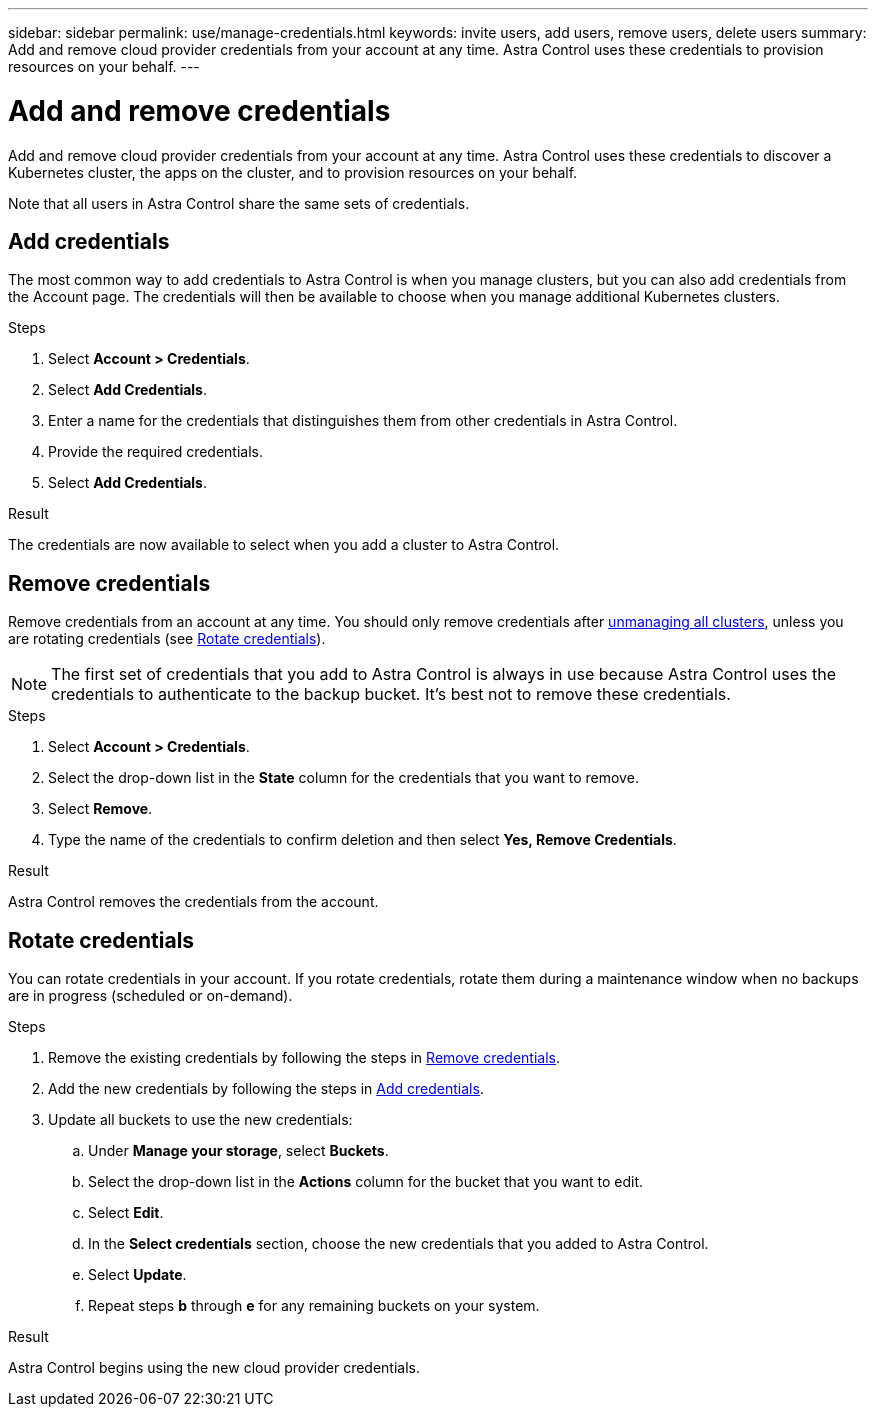 ---
sidebar: sidebar
permalink: use/manage-credentials.html
keywords: invite users, add users, remove users, delete users
summary: Add and remove cloud provider credentials from your account at any time. Astra Control uses these credentials to provision resources on your behalf.
---

= Add and remove credentials
:hardbreaks:
:icons: font
:imagesdir: ../media/use/

Add and remove cloud provider credentials from your account at any time. Astra Control uses these credentials to discover a Kubernetes cluster, the apps on the cluster, and to provision resources on your behalf.

Note that all users in Astra Control share the same sets of credentials.

== Add credentials

The most common way to add credentials to Astra Control is when you manage clusters, but you can also add credentials from the Account page. The credentials will then be available to choose when you manage additional Kubernetes clusters.

.What you'll need
ifdef::aws[]
* For Amazon Web Services, you should have the JSON output of the credentials for the IAM account used to create the cluster. link:../get-started/set-up-amazon-web-services.html[Learn how to set up an IAM user].
endif::aws[]
ifdef::gcp[]
* For GKE, you should have the service account key file for a service account that has the required permissions. link:../get-started/set-up-google-cloud.html[Learn how to set up a service account].
endif::gcp[]
ifdef::azure[]
* For AKS, you should have the JSON file that contains the output from the Azure CLI when you created the service principal. link:../get-started/set-up-microsoft-azure-with-anf.html[Learn how to set up a service principal].
+
You'll also need your Azure subscription ID, if you didn't add it to the JSON file.
endif::azure[]

.Steps

. Select *Account > Credentials*.

. Select *Add Credentials*.
ifdef::azure[]
. Select *Microsoft Azure*.
endif::azure[]
ifdef::gcp[]
. Select *Google Cloud Platform*.
endif::gcp[]
ifdef::aws[]
. Select *Amazon Web Services*.
endif::aws[]

. Enter a name for the credentials that distinguishes them from other credentials in Astra Control.

. Provide the required credentials.
ifdef::azure[]
.. *Microsoft Azure*: Provide Astra Control with details about your Azure service principal by uploading a JSON file or by pasting the contents of that JSON file from your clipboard.
+
The JSON file should contain the output from the Azure CLI when you created the service principal. It can also include your subscription ID so it's automatically added to Astra Control. Otherwise, you need to manually enter the ID after providing the JSON.
endif::azure[]

ifdef::gcp[]
.. *Google Cloud Platform*: Provide the Google Cloud service account key file either by uploading the file or by pasting the contents from your clipboard.
endif::gcp[]
ifdef::aws[]
.. *Amazon Web Services*: Provide the Amazon Web Services IAM user credentials either by uploading the file or by pasting the contents from your clipboard.
endif::aws[]
. Select *Add Credentials*.

.Result

The credentials are now available to select when you add a cluster to Astra Control.

== Remove credentials

Remove credentials from an account at any time. You should only remove credentials after link:unmanage.html[unmanaging all clusters], unless you are rotating credentials (see <<Rotate credentials>>).

NOTE: The first set of credentials that you add to Astra Control is always in use because Astra Control uses the credentials to authenticate to the backup bucket. It's best not to remove these credentials.

.Steps

. Select *Account > Credentials*.

. Select the drop-down list in the *State* column for the credentials that you want to remove.

. Select *Remove*.
//+
//image:screenshot-remove-credentials.gif[A screenshot of the Credentials tab in the Account page where you can select the state column and select the Remove action.]

. Type the name of the credentials to confirm deletion and then select *Yes, Remove Credentials*.

.Result

Astra Control removes the credentials from the account.

== Rotate credentials

You can rotate credentials in your account. If you rotate credentials, rotate them during a maintenance window when no backups are in progress (scheduled or on-demand).

.Steps

. Remove the existing credentials by following the steps in <<Remove credentials>>.
. Add the new credentials by following the steps in <<Add credentials>>.
. Update all buckets to use the new credentials:
.. Under *Manage your storage*, select *Buckets*.
.. Select the drop-down list in the *Actions* column for the bucket that you want to edit.
.. Select *Edit*.
.. In the *Select credentials* section, choose the new credentials that you added to Astra Control.
.. Select *Update*.
.. Repeat steps *b* through *e* for any remaining buckets on your system.

.Result

Astra Control begins using the new cloud provider credentials.
